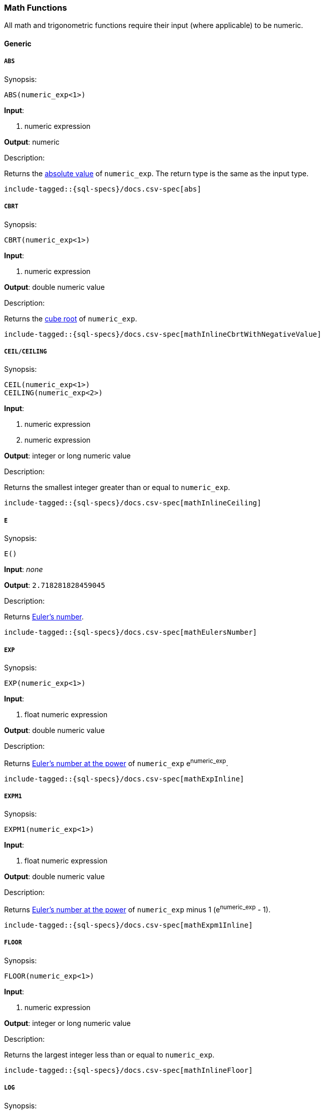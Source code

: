 [role="xpack"]
[testenv="basic"]
[[sql-functions-math]]
=== Math Functions

All math and trigonometric functions require their input (where applicable)
to be numeric.

==== Generic

[[sql-functions-math-abs]]
===== `ABS`

.Synopsis:
[source, sql]
--------------------------------------------------
ABS(numeric_exp<1>)
--------------------------------------------------

*Input*:

<1> numeric expression

*Output*: numeric

.Description:

Returns the https://en.wikipedia.org/wiki/Absolute_value[absolute value] of `numeric_exp`. The return type is the same as the input type.

["source","sql",subs="attributes,macros"]
--------------------------------------------------
include-tagged::{sql-specs}/docs.csv-spec[abs]
--------------------------------------------------

[[sql-functions-math-cbrt]]
===== `CBRT`

.Synopsis:
[source, sql]
--------------------------------------------------
CBRT(numeric_exp<1>)
--------------------------------------------------

*Input*:

<1> numeric expression

*Output*: double numeric value

.Description:

Returns the https://en.wikipedia.org/wiki/Cube_root[cube root] of `numeric_exp`.

["source","sql",subs="attributes,macros"]
--------------------------------------------------
include-tagged::{sql-specs}/docs.csv-spec[mathInlineCbrtWithNegativeValue]
--------------------------------------------------

[[sql-functions-math-ceil]]
===== `CEIL/CEILING`

.Synopsis:
[source, sql]
--------------------------------------------------
CEIL(numeric_exp<1>)
CEILING(numeric_exp<2>)
--------------------------------------------------

*Input*:

<1> numeric expression
<2> numeric expression

*Output*: integer or long numeric value

.Description:

Returns the smallest integer greater than or equal to `numeric_exp`.

["source","sql",subs="attributes,macros"]
--------------------------------------------------
include-tagged::{sql-specs}/docs.csv-spec[mathInlineCeiling]
--------------------------------------------------

[[sql-functions-math-e]]
===== `E`

.Synopsis:
[source, sql]
--------------------------------------------------
E()
--------------------------------------------------

*Input*: _none_

*Output*: `2.718281828459045`

.Description:

Returns https://en.wikipedia.org/wiki/E_%28mathematical_constant%29[Euler's number].

["source","sql",subs="attributes,macros"]
--------------------------------------------------
include-tagged::{sql-specs}/docs.csv-spec[mathEulersNumber]
--------------------------------------------------

[[sql-functions-math-exp]]
===== `EXP`

.Synopsis:
[source, sql]
--------------------------------------------------
EXP(numeric_exp<1>)
--------------------------------------------------

*Input*:

<1> float numeric expression

*Output*: double numeric value

.Description:

Returns https://en.wikipedia.org/wiki/Exponential_function[Euler's number at the power] of `numeric_exp` e^numeric_exp^.

["source","sql",subs="attributes,macros"]
--------------------------------------------------
include-tagged::{sql-specs}/docs.csv-spec[mathExpInline]
--------------------------------------------------

[[sql-functions-math-expm1]]
===== `EXPM1`

.Synopsis:
[source, sql]
--------------------------------------------------
EXPM1(numeric_exp<1>)
--------------------------------------------------

*Input*:

<1> float numeric expression

*Output*: double numeric value

.Description:

Returns https://docs.oracle.com/javase/8/docs/api/java/lang/Math.html#expm1-double-[Euler's number at the power] of `numeric_exp` minus 1 (e^numeric_exp^ - 1).

["source","sql",subs="attributes,macros"]
--------------------------------------------------
include-tagged::{sql-specs}/docs.csv-spec[mathExpm1Inline]
--------------------------------------------------

[[sql-functions-math-floor]]
===== `FLOOR`

.Synopsis:
[source, sql]
--------------------------------------------------
FLOOR(numeric_exp<1>)
--------------------------------------------------

*Input*:

<1> numeric expression

*Output*: integer or long numeric value

.Description:

Returns the largest integer less than or equal to `numeric_exp`.

["source","sql",subs="attributes,macros"]
--------------------------------------------------
include-tagged::{sql-specs}/docs.csv-spec[mathInlineFloor]
--------------------------------------------------

[[sql-functions-math-log]]
===== `LOG`

.Synopsis:
[source, sql]
--------------------------------------------------
LOG(numeric_exp<1>)
--------------------------------------------------

*Input*:

<1> numeric expression

*Output*: double numeric value

.Description:

Returns the https://en.wikipedia.org/wiki/Natural_logarithm[natural logarithm] of `numeric_exp`.

["source","sql",subs="attributes,macros"]
--------------------------------------------------
include-tagged::{sql-specs}/docs.csv-spec[mathInlineLog]
--------------------------------------------------

[[sql-functions-math-log10]]
===== `LOG10`

.Synopsis:
[source, sql]
--------------------------------------------------
LOG10(numeric_exp<1>)
--------------------------------------------------

*Input*:

<1> numeric expression

*Output*: double numeric value

.Description:

Returns the https://en.wikipedia.org/wiki/Common_logarithm[base 10 logarithm] of `numeric_exp`.

["source","sql",subs="attributes,macros"]
--------------------------------------------------
include-tagged::{sql-specs}/docs.csv-spec[mathInlineLog10]
--------------------------------------------------

[[sql-functions-math-pi]]
===== `PI`

.Synopsis:
[source, sql]
--------------------------------------------------
PI()
--------------------------------------------------

*Input*: _none_

*Output*: `3.141592653589793`

.Description:

Returns https://en.wikipedia.org/wiki/Pi[PI number].

["source","sql",subs="attributes,macros"]
--------------------------------------------------
include-tagged::{sql-specs}/docs.csv-spec[mathPINumber]
--------------------------------------------------

[[sql-functions-math-power]]
===== `POWER`

.Synopsis:
[source, sql]
--------------------------------------------------
POWER(numeric_exp<1>, integer_exp<2>)
--------------------------------------------------

*Input*:

<1> numeric expression
<2> integer expression

*Output*: double numeric value

.Description:

Returns the value of `numeric_exp` to the power of `integer_exp`.

["source","sql",subs="attributes,macros"]
--------------------------------------------------
include-tagged::{sql-specs}/docs.csv-spec[mathInlinePowerPositive]
--------------------------------------------------
["source","sql",subs="attributes,macros"]
--------------------------------------------------
include-tagged::{sql-specs}/docs.csv-spec[mathInlinePowerNegative]
--------------------------------------------------

[[sql-functions-math-round]]
===== `ROUND`

.Synopsis:
[source, sql]
----
ROUND(numeric_exp<1>[, integer_exp<2>])
----
*Input*:

<1> numeric expression
<2> integer expression; optional

*Output*: numeric 

.Description:
Returns `numeric_exp` rounded to `integer_exp` places right of the decimal point. If `integer_exp` is negative,
`numeric_exp` is rounded to |`integer_exp`| places to the left of the decimal point. If `integer_exp` is omitted,
the function will perform as if `integer_exp` would be 0. The returned numeric data type is the same as the data type 
of `numeric_exp`.

["source","sql",subs="attributes,macros"]
--------------------------------------------------
include-tagged::{sql-specs}/docs.csv-spec[mathRoundWithPositiveParameter]
--------------------------------------------------
["source","sql",subs="attributes,macros"]
--------------------------------------------------
include-tagged::{sql-specs}/docs.csv-spec[mathRoundWithNegativeParameter]
--------------------------------------------------

[[sql-functions-math-sign]]
===== `SIGN`

.Synopsis:
[source, sql]
--------------------------------------------------
SIGN(numeric_exp<1>)
--------------------------------------------------

*Input*:

<1> numeric expression

*Output*: [-1, 0, 1]

.Description:

Returns an indicator of the sign of `numeric_exp`. If `numeric_exp` is less than zero, –1 is returned. If `numeric_exp` equals zero, 0 is returned. If `numeric_exp` is greater than zero, 1 is returned.

["source","sql",subs="attributes,macros"]
--------------------------------------------------
include-tagged::{sql-specs}/docs.csv-spec[mathInlineSign]
--------------------------------------------------


[[sql-functions-math-sqrt]]
===== `SQRT`

.Synopsis:
[source, sql]
--------------------------------------------------
SQRT(numeric_exp<1>)
--------------------------------------------------

*Input*:

<1> numeric expression

*Output*: double numeric value

.Description:

Returns https://en.wikipedia.org/wiki/Square_root[square root] of `numeric_exp`.

["source","sql",subs="attributes,macros"]
--------------------------------------------------
include-tagged::{sql-specs}/docs.csv-spec[mathInlineSqrt]
--------------------------------------------------

[[sql-functions-math-truncate]]
===== `TRUNCATE`

.Synopsis:
[source, sql]
----
TRUNCATE(numeric_exp<1>[, integer_exp<2>])
----
*Input*:

<1> numeric expression
<2> integer expression; optional

*Output*: numeric 

.Description:
Returns `numeric_exp` truncated to `integer_exp` places right of the decimal point. If `integer_exp` is negative,
`numeric_exp` is truncated to |`integer_exp`| places to the left of the decimal point.  If `integer_exp` is omitted,
the function will perform as if `integer_exp` would be 0. The returned numeric data type is the same as the data type 
of `numeric_exp`.

["source","sql",subs="attributes,macros"]
--------------------------------------------------
include-tagged::{sql-specs}/docs.csv-spec[mathTruncateWithPositiveParameter]
--------------------------------------------------
["source","sql",subs="attributes,macros"]
--------------------------------------------------
include-tagged::{sql-specs}/docs.csv-spec[mathTruncateWithNegativeParameter]
--------------------------------------------------

==== Trigonometric

[[sql-functions-math-acos]]
===== `ACOS`

.Synopsis:
[source, sql]
--------------------------------------------------
ACOS(numeric_exp<1>)
--------------------------------------------------

*Input*:

<1> numeric expression

*Output*: double numeric value

.Description:

Returns the https://en.wikipedia.org/wiki/Inverse_trigonometric_functions[arccosine] of `numeric_exp` as an angle, expressed in radians.

["source","sql",subs="attributes,macros"]
--------------------------------------------------
include-tagged::{sql-specs}/docs.csv-spec[mathInlineAcos]
--------------------------------------------------

[[sql-functions-math-asin]]
===== `ASIN`

.Synopsis:
[source, sql]
--------------------------------------------------
ASIN(numeric_exp<1>)
--------------------------------------------------

*Input*:

<1> numeric expression

*Output*: double numeric value

.Description:

Returns the https://en.wikipedia.org/wiki/Inverse_trigonometric_functions[arcsine] of `numeric_exp` as an angle, expressed in radians.

["source","sql",subs="attributes,macros"]
--------------------------------------------------
include-tagged::{sql-specs}/docs.csv-spec[mathInlineAsin]
--------------------------------------------------

[[sql-functions-math-atan]]
===== `ATAN`

.Synopsis:
[source, sql]
--------------------------------------------------
ATAN(numeric_exp<1>)
--------------------------------------------------

*Input*:

<1> numeric expression

*Output*: double numeric value

.Description:

Returns the https://en.wikipedia.org/wiki/Inverse_trigonometric_functions[arctangent] of `numeric_exp` as an angle, expressed in radians.

["source","sql",subs="attributes,macros"]
--------------------------------------------------
include-tagged::{sql-specs}/docs.csv-spec[mathInlineAtan]
--------------------------------------------------

[[sql-functions-math-atan2]]
===== `ATAN2`

.Synopsis:
[source, sql]
--------------------------------------------------
ATAN2(ordinate<1>, abscisa<2>)
--------------------------------------------------

*Input*:

<1> numeric expression
<2> numeric expression

*Output*: double numeric value

.Description:

Returns the https://en.wikipedia.org/wiki/Atan2[arctangent of the `ordinate` and `abscisa` coordinates] specified as an angle, expressed in radians.

["source","sql",subs="attributes,macros"]
--------------------------------------------------
include-tagged::{sql-specs}/docs.csv-spec[mathInlineAtan2]
--------------------------------------------------

[[sql-functions-math-cos]]
===== `COS`

.Synopsis:
[source, sql]
--------------------------------------------------
COS(numeric_exp<1>)
--------------------------------------------------

*Input*:

<1> numeric expression

*Output*: double numeric value

.Description:

Returns the https://en.wikipedia.org/wiki/Trigonometric_functions#cosine[cosine] of `numeric_exp`, where `numeric_exp` is an angle expressed in radians.

["source","sql",subs="attributes,macros"]
--------------------------------------------------
include-tagged::{sql-specs}/docs.csv-spec[mathInlineCosine]
--------------------------------------------------

[[sql-functions-math-cosh]]
===== `COSH`

.Synopsis:
[source, sql]
--------------------------------------------------
COSH(numeric_exp<1>)
--------------------------------------------------

*Input*:

<1> numeric expression

*Output*: double numeric value

.Description:

Returns the https://en.wikipedia.org/wiki/Hyperbolic_function[hyperbolic cosine] of `numeric_exp`.

["source","sql",subs="attributes,macros"]
--------------------------------------------------
include-tagged::{sql-specs}/docs.csv-spec[mathInlineCosh]
--------------------------------------------------

[[sql-functions-math-cot]]
===== `COT`

.Synopsis:
[source, sql]
--------------------------------------------------
COT(numeric_exp<1>)
--------------------------------------------------

*Input*:

<1> numeric expression

*Output*: double numeric value

.Description:

Returns the https://en.wikipedia.org/wiki/Trigonometric_functions#Cosecant,_secant,_and_cotangent[cotangent] of `numeric_exp`, where `numeric_exp` is an angle expressed in radians.

["source","sql",subs="attributes,macros"]
--------------------------------------------------
include-tagged::{sql-specs}/docs.csv-spec[mathInlineCotangent]
--------------------------------------------------

[[sql-functions-math-degrees]]
===== `DEGREES`

.Synopsis:
[source, sql]
--------------------------------------------------
DEGREES(numeric_exp<1>)
--------------------------------------------------

*Input*:

<1> numeric expression

*Output*: double numeric value

.Description:

Convert from https://en.wikipedia.org/wiki/Radian[radians]
to https://en.wikipedia.org/wiki/Degree_(angle)[degrees].

["source","sql",subs="attributes,macros"]
--------------------------------------------------
include-tagged::{sql-specs}/docs.csv-spec[mathInlineDegrees]
--------------------------------------------------

[[sql-functions-math-radians]]
===== `RADIANS`

.Synopsis:
[source, sql]
--------------------------------------------------
RADIANS(numeric_exp<1>)
--------------------------------------------------

*Input*:

<1> numeric expression

*Output*: double numeric value

.Description:

Convert from https://en.wikipedia.org/wiki/Degree_(angle)[degrees]
to https://en.wikipedia.org/wiki/Radian[radians].

["source","sql",subs="attributes,macros"]
--------------------------------------------------
include-tagged::{sql-specs}/docs.csv-spec[mathInlineRadians]
--------------------------------------------------

[[sql-functions-math-sin]]
===== `SIN`

.Synopsis:
[source, sql]
--------------------------------------------------
SIN(numeric_exp<1>)
--------------------------------------------------

*Input*:

<1> numeric expression

*Output*: double numeric value

.Description:

Returns the https://en.wikipedia.org/wiki/Trigonometric_functions#sine[sine] of `numeric_exp`, where `numeric_exp` is an angle expressed in radians.

["source","sql",subs="attributes,macros"]
--------------------------------------------------
include-tagged::{sql-specs}/docs.csv-spec[mathInlineSine]
--------------------------------------------------

[[sql-functions-math-sinh]]
===== `SINH`

.Synopsis:
[source, sql]
--------------------------------------------------
SINH(numeric_exp<1>)
--------------------------------------------------

*Input*:

<1> numeric expression

*Output*: double numeric value

.Description:

Returns the https://en.wikipedia.org/wiki/Hyperbolic_function[hyperbolic sine] of `numeric_exp`.

["source","sql",subs="attributes,macros"]
--------------------------------------------------
include-tagged::{sql-specs}/docs.csv-spec[mathInlineSinh]
--------------------------------------------------

[[sql-functions-math-tan]]
===== `TAN`

.Synopsis:
[source, sql]
--------------------------------------------------
TAN(numeric_exp<1>)
--------------------------------------------------

*Input*:

<1> numeric expression

*Output*: double numeric value

.Description:

Returns the https://en.wikipedia.org/wiki/Trigonometric_functions#tangent[tangent] of `numeric_exp`, where `numeric_exp` is an angle expressed in radians.

["source","sql",subs="attributes,macros"]
--------------------------------------------------
include-tagged::{sql-specs}/docs.csv-spec[mathInlineTanget]
--------------------------------------------------
